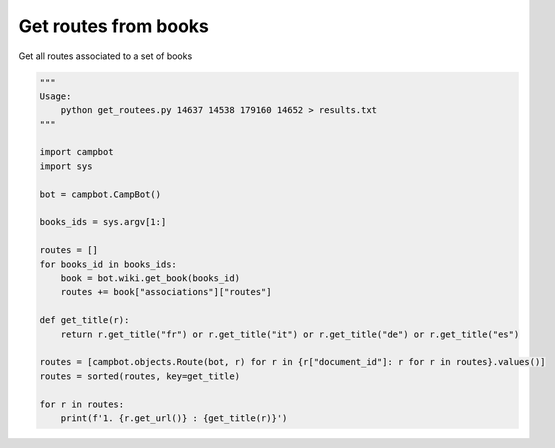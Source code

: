 Get routes from books
=====================

Get all routes associated to a set of books

.. code-block:: python

    """
    Usage:
        python get_routees.py 14637 14538 179160 14652 > results.txt
    """

    import campbot 
    import sys

    bot = campbot.CampBot()

    books_ids = sys.argv[1:]

    routes = []
    for books_id in books_ids:
        book = bot.wiki.get_book(books_id)
        routes += book["associations"]["routes"]

    def get_title(r):
        return r.get_title("fr") or r.get_title("it") or r.get_title("de") or r.get_title("es")

    routes = [campbot.objects.Route(bot, r) for r in {r["document_id"]: r for r in routes}.values()]
    routes = sorted(routes, key=get_title)

    for r in routes:
        print(f'1. {r.get_url()} : {get_title(r)}')
